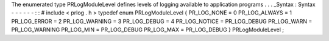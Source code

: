 The
enumerated
type
PRLogModuleLevel
defines
levels
of
logging
available
to
application
programs
.
.
.
_Syntax
:
Syntax
-
-
-
-
-
-
:
:
#
include
<
prlog
.
h
>
typedef
enum
PRLogModuleLevel
{
PR_LOG_NONE
=
0
PR_LOG_ALWAYS
=
1
PR_LOG_ERROR
=
2
PR_LOG_WARNING
=
3
PR_LOG_DEBUG
=
4
PR_LOG_NOTICE
=
PR_LOG_DEBUG
PR_LOG_WARN
=
PR_LOG_WARNING
PR_LOG_MIN
=
PR_LOG_DEBUG
PR_LOG_MAX
=
PR_LOG_DEBUG
}
PRLogModuleLevel
;
